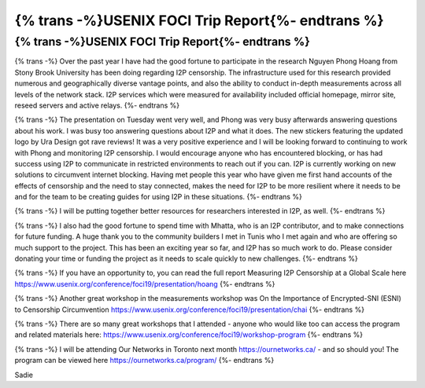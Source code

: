 ==================================================
{% trans -%}USENIX FOCI Trip Report{%- endtrans %}
==================================================

.. meta::
   :author: sadie
   :date: 2019-08-30
   :category: conferences
   :excerpt: {% trans %}USENIX FOCI Trip Report{% endtrans %}

{% trans -%}USENIX FOCI Trip Report{%- endtrans %}
==================================================

{% trans -%}
Over the past year I have had the good fortune to participate in the research
Nguyen Phong Hoang from Stony Brook University has been doing regarding I2P
censorship. The infrastructure used for this research provided numerous and
geographically diverse vantage points, and also the ability to conduct in-depth
measurements across all levels of the network stack. I2P services which were
measured for availability included official homepage, mirror site, reseed
servers and active relays.
{%- endtrans %}

{% trans -%}
The presentation on Tuesday went very well, and Phong was very busy afterwards
answering questions about his work. I was busy too answering questions about
I2P and what it does. The new stickers featuring the updated logo by Ura Design
got rave reviews! It was a very positive experience and I will be looking
forward to continuing to work with Phong and monitoring I2P censorship. I would
encourage anyone who has encountered blocking, or has had success using I2P to
communicate in restricted environments to reach out if you can. I2P is
currently working on new solutions to circumvent internet blocking. Having met
people this year who have given me first hand accounts of the effects of
censorship and the need to stay connected, makes the need for I2P to be more
resilient where it needs to be and for the team to be creating guides for using
I2P in these situations.
{%- endtrans %}

{% trans -%}
I will be putting together better resources for researchers interested in I2P,
as well.
{%- endtrans %}

{% trans -%}
I also had the good fortune to spend time with Mhatta, who is an I2P
contributor, and to make connections for future funding. A huge thank you to
the community builders I met in Tunis who I met again and who are offering so
much support to the project. This has been an exciting year so far, and I2P has
so much work to do. Please consider donating your time or funding the project
as it needs to scale quickly to new challenges.
{%- endtrans %}

{% trans -%}
If you have an opportunity to, you can read the full report Measuring I2P
Censorship at a Global Scale here
https://www.usenix.org/conference/foci19/presentation/hoang
{%- endtrans %}

{% trans -%}
Another great workshop in the measurements workshop was On the Importance of
Encrypted-SNI (ESNI) to Censorship Circumvention
https://www.usenix.org/conference/foci19/presentation/chai
{%- endtrans %}

{% trans -%}
There are so many great workshops that I attended - anyone who would like too
can access the program and related materials here:
https://www.usenix.org/conference/foci19/workshop-program
{%- endtrans %}

{% trans -%}
I will be attending Our Networks in Toronto next month https://ournetworks.ca/
- and so should you! The program can be viewed here
https://ournetworks.ca/program/
{%- endtrans %}



Sadie
